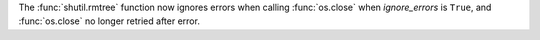 The :func:`shutil.rmtree` function now ignores errors when calling
:func:`os.close` when *ignore_errors* is ``True``, and
:func:`os.close` no longer retried after error.
